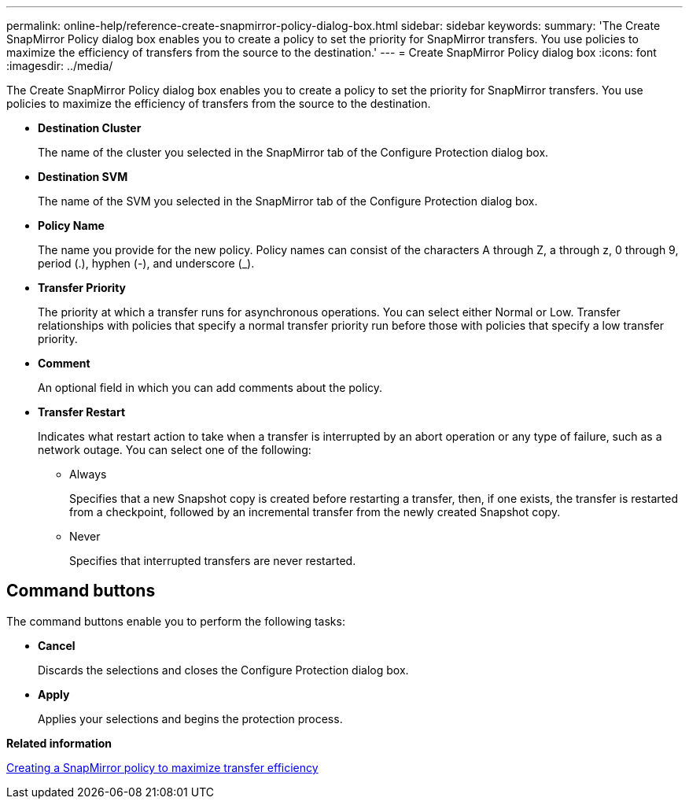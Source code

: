 ---
permalink: online-help/reference-create-snapmirror-policy-dialog-box.html
sidebar: sidebar
keywords: 
summary: 'The Create SnapMirror Policy dialog box enables you to create a policy to set the priority for SnapMirror transfers. You use policies to maximize the efficiency of transfers from the source to the destination.'
---
= Create SnapMirror Policy dialog box
:icons: font
:imagesdir: ../media/

[.lead]
The Create SnapMirror Policy dialog box enables you to create a policy to set the priority for SnapMirror transfers. You use policies to maximize the efficiency of transfers from the source to the destination.

* *Destination Cluster*
+
The name of the cluster you selected in the SnapMirror tab of the Configure Protection dialog box.

* *Destination SVM*
+
The name of the SVM you selected in the SnapMirror tab of the Configure Protection dialog box.

* *Policy Name*
+
The name you provide for the new policy. Policy names can consist of the characters A through Z, a through z, 0 through 9, period (.), hyphen (-), and underscore (_).

* *Transfer Priority*
+
The priority at which a transfer runs for asynchronous operations. You can select either Normal or Low. Transfer relationships with policies that specify a normal transfer priority run before those with policies that specify a low transfer priority.

* *Comment*
+
An optional field in which you can add comments about the policy.

* *Transfer Restart*
+
Indicates what restart action to take when a transfer is interrupted by an abort operation or any type of failure, such as a network outage. You can select one of the following:

 ** Always
+
Specifies that a new Snapshot copy is created before restarting a transfer, then, if one exists, the transfer is restarted from a checkpoint, followed by an incremental transfer from the newly created Snapshot copy.

 ** Never
+
Specifies that interrupted transfers are never restarted.

== Command buttons

The command buttons enable you to perform the following tasks:

* *Cancel*
+
Discards the selections and closes the Configure Protection dialog box.

* *Apply*
+
Applies your selections and begins the protection process.

*Related information*

xref:task-creating-a-snapmirror-policy-to-maximize-transfer-efficiency.adoc[Creating a SnapMirror policy to maximize transfer efficiency]
